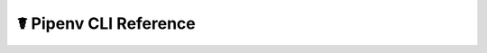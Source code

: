 .. _cli:

☤ Pipenv CLI Reference
======================================

.. click:: pipenv:cli
   :show-nested:
